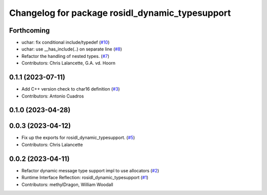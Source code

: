 ^^^^^^^^^^^^^^^^^^^^^^^^^^^^^^^^^^^^^^^^^^^^^^^^
Changelog for package rosidl_dynamic_typesupport
^^^^^^^^^^^^^^^^^^^^^^^^^^^^^^^^^^^^^^^^^^^^^^^^

Forthcoming
-----------
* uchar: fix conditional include/typedef (`#10 <https://github.com/ros2/rosidl_dynamic_typesupport/issues/10>`_)
* uchar: use __has_include(..) on separate line (`#8 <https://github.com/ros2/rosidl_dynamic_typesupport/issues/8>`_)
* Refactor the handling of nested types. (`#7 <https://github.com/ros2/rosidl_dynamic_typesupport/issues/7>`_)
* Contributors: Chris Lalancette, G.A. vd. Hoorn

0.1.1 (2023-07-11)
------------------
* Add C++ version check to char16 definition (`#3 <https://github.com/ros2/rosidl_dynamic_typesupport/issues/3>`_)
* Contributors: Antonio Cuadros

0.1.0 (2023-04-28)
------------------

0.0.3 (2023-04-12)
------------------
* Fix up the exports for rosidl_dynamic_typesupport. (`#5 <https://github.com/ros2/rosidl_dynamic_typesupport/issues/5>`_)
* Contributors: Chris Lalancette

0.0.2 (2023-04-11)
------------------
* Refactor dynamic message type support impl to use allocators (`#2 <https://github.com/ros2/rosidl_dynamic_typesupport/issues/2>`__)
* Runtime Interface Reflection: rosidl_dynamic_typesupport (`#1 <https://github.com/ros2/rosidl_dynamic_typesupport/issues/1>`__)
* Contributors: methylDragon, William Woodall
